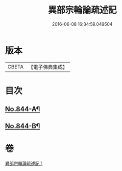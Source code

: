 #+TITLE: 異部宗輪論疏述記 
#+DATE: 2016-06-08 16:34:59.049504

* 版本
 |     CBETA|【電子佛典集成】|

* 目次
** [[file:KR6r0008_001.txt::001-0567b1][No.844-A¶]]
** [[file:KR6r0008_001.txt::001-0567c1][No.844-B¶]]

* 卷
[[file:KR6r0008_001.txt][異部宗輪論疏述記 1]]

